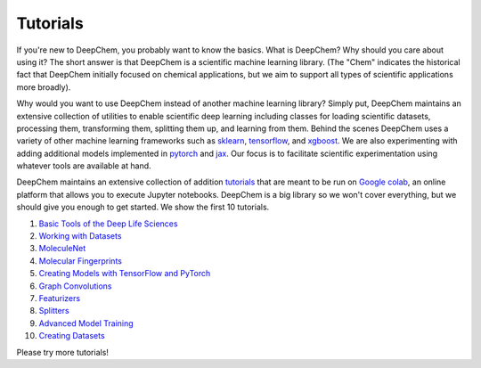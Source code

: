 Tutorials
=========

If you're new to DeepChem, you probably want to know the basics. What is DeepChem? 
Why should you care about using it? The short answer is that DeepChem is a scientific machine learning library. 
(The "Chem" indicates the historical fact that DeepChem initially focused on chemical applications,
but we aim to support all types of scientific applications more broadly).

Why would you want to use DeepChem instead of another machine learning
library? Simply put, DeepChem maintains an extensive collection of utilities
to enable scientific deep learning including classes for loading scientific
datasets, processing them, transforming them, splitting them up, and learning
from them. Behind the scenes DeepChem uses a variety of other machine
learning frameworks such as `sklearn`_, `tensorflow`_, and `xgboost`_. We are
also experimenting with adding additional models implemented in `pytorch`_
and `jax`_. Our focus is to facilitate scientific experimentation using
whatever tools are available at hand.

DeepChem maintains an extensive collection of addition `tutorials`_ that are meant to be run on `Google colab`_,
an online platform that allows you to execute Jupyter notebooks. DeepChem is a big library so we won't cover everything,
but we should give you enough to get started. We show the first 10 tutorials.

1. `Basic Tools of the Deep Life Sciences`_
2. `Working with Datasets`_
3. `MoleculeNet`_
4. `Molecular Fingerprints`_
5. `Creating Models with TensorFlow and PyTorch`_
6. `Graph Convolutions`_
7. `Featurizers`_
8. `Splitters`_
9. `Advanced Model Training`_
10. `Creating Datasets`_

Please try more tutorials!

.. _`sklearn`: https://scikit-learn.org/stable/
.. _`tensorflow`: https://www.tensorflow.org/
.. _`xgboost`: https://xgboost.readthedocs.io/en/latest/
.. _`pytorch`: https://pytorch.org/
.. _`jax`: https://github.com/google/jax
.. _`tutorials`: https://github.com/deepchem/deepchem/tree/master/examples/tutorials
.. _`Google colab`: https://colab.research.google.com/
.. _`Basic Tools of the Deep Life Sciences`: https://github.com/deepchem/deepchem/blob/master/examples/tutorials/01_The_Basic_Tools_of_the_Deep_Life_Sciences.ipynb
.. _`Working with Datasets`: https://github.com/deepchem/deepchem/blob/master/examples/tutorials/02_Working_With_Datasets.ipynb
.. _`MoleculeNet`: https://github.com/deepchem/deepchem/blob/master/examples/tutorials/03_An_Introduction_To_MoleculeNet.ipynb
.. _`Molecular Fingerprints`: https://github.com/deepchem/deepchem/blob/master/examples/tutorials/04_Molecular_Fingerprints.ipynb
.. _`Creating Models with TensorFlow and PyTorch`: https://github.com/deepchem/deepchem/blob/master/examples/tutorials/05_Creating_Models_with_TensorFlow_and_PyTorch.ipynb
.. _`Graph Convolutions`: https://github.com/deepchem/deepchem/blob/master/examples/tutorials/06_Introduction_to_Graph_Convolutions.ipynb
.. _`Featurizers`: https://github.com/deepchem/deepchem/blob/master/examples/tutorials/07_Going_Deeper_on_Molecular_Featurizations.ipynb
.. _`Splitters`: https://github.com/deepchem/deepchem/blob/master/examples/tutorials/08_Working_With_Splitters.ipynb
.. _`Advanced Model Training`: https://github.com/deepchem/deepchem/blob/master/examples/tutorials/09_Advanced_Model_Training.ipynb
.. _`Creating Datasets`: https://github.com/deepchem/deepchem/blob/master/examples/tutorials/10_Creating_a_high_fidelity_model_from_experimental_data.ipynb

